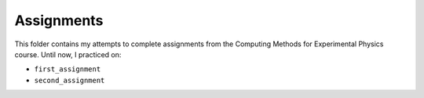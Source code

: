 .. _assignments:

Assignments
===========

This folder contains my attempts to complete assignments from the Computing
Methods for Experimental Physics course.
Until now, I practiced on:

* ``first_assignment``
* ``second_assignment``
